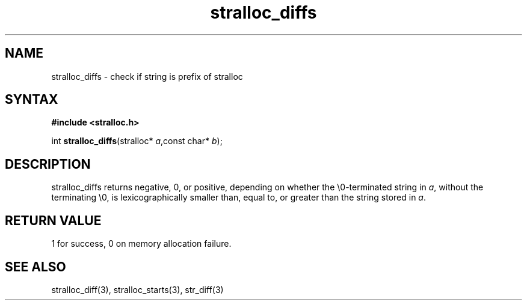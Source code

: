.TH stralloc_diffs 3
.SH NAME
stralloc_diffs \- check if string is prefix of stralloc
.SH SYNTAX
.B #include <stralloc.h>

int \fBstralloc_diffs\fP(stralloc* \fIa\fR,const char* \fIb\fR);
.SH DESCRIPTION
stralloc_diffs returns negative, 0, or positive, depending on whether
the \\0-terminated string in \fIa\fR, without
the terminating \\0, is lexicographically smaller than, equal to, or
greater than the string stored in \fIa\fR.
.SH "RETURN VALUE"
1 for success, 0 on memory allocation failure.
.SH "SEE ALSO"
stralloc_diff(3), stralloc_starts(3), str_diff(3)

